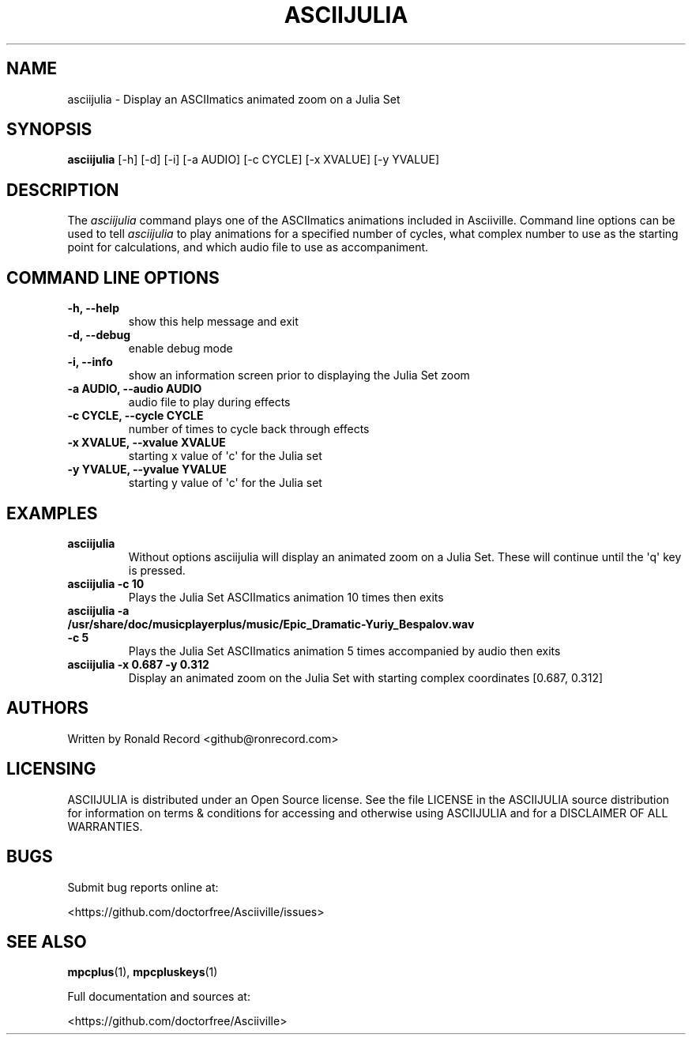 .\" Automatically generated by Pandoc 2.17.1.1
.\"
.\" Define V font for inline verbatim, using C font in formats
.\" that render this, and otherwise B font.
.ie "\f[CB]x\f[]"x" \{\
. ftr V B
. ftr VI BI
. ftr VB B
. ftr VBI BI
.\}
.el \{\
. ftr V CR
. ftr VI CI
. ftr VB CB
. ftr VBI CBI
.\}
.TH "ASCIIJULIA" "1" "March 27, 2022" "asciijulia 1.0.0" "User Manual"
.hy
.SH NAME
.PP
asciijulia - Display an ASCIImatics animated zoom on a Julia Set
.SH SYNOPSIS
.PP
\f[B]asciijulia\f[R] [-h] [-d] [-i] [-a AUDIO] [-c CYCLE] [-x XVALUE]
[-y YVALUE]
.SH DESCRIPTION
.PP
The \f[I]asciijulia\f[R] command plays one of the ASCIImatics animations
included in Asciiville.
Command line options can be used to tell \f[I]asciijulia\f[R] to play
animations for a specified number of cycles, what complex number to use
as the starting point for calculations, and which audio file to use as
accompaniment.
.SH COMMAND LINE OPTIONS
.TP
\f[B]-h, --help\f[R]
show this help message and exit
.TP
\f[B]-d, --debug\f[R]
enable debug mode
.TP
\f[B]-i, --info\f[R]
show an information screen prior to displaying the Julia Set zoom
.TP
\f[B]-a AUDIO, --audio AUDIO\f[R]
audio file to play during effects
.TP
\f[B]-c CYCLE, --cycle CYCLE\f[R]
number of times to cycle back through effects
.TP
\f[B]-x XVALUE, --xvalue XVALUE\f[R]
starting x value of \[aq]c\[aq] for the Julia set
.TP
\f[B]-y YVALUE, --yvalue YVALUE\f[R]
starting y value of \[aq]c\[aq] for the Julia set
.SH EXAMPLES
.TP
\f[B]asciijulia\f[R]
Without options asciijulia will display an animated zoom on a Julia Set.
These will continue until the \[aq]q\[aq] key is pressed.
.TP
\f[B]asciijulia -c 10\f[R]
Plays the Julia Set ASCIImatics animation 10 times then exits
.TP
\f[B]asciijulia -a /usr/share/doc/musicplayerplus/music/Epic_Dramatic-Yuriy_Bespalov.wav -c 5\f[R]
Plays the Julia Set ASCIImatics animation 5 times accompanied by audio
then exits
.TP
\f[B]asciijulia -x 0.687 -y 0.312\f[R]
Display an animated zoom on the Julia Set with starting complex
coordinates [0.687, 0.312]
.SH AUTHORS
.PP
Written by Ronald Record <github@ronrecord.com>
.SH LICENSING
.PP
ASCIIJULIA is distributed under an Open Source license.
See the file LICENSE in the ASCIIJULIA source distribution for
information on terms & conditions for accessing and otherwise using
ASCIIJULIA and for a DISCLAIMER OF ALL WARRANTIES.
.SH BUGS
.PP
Submit bug reports online at:
.PP
<https://github.com/doctorfree/Asciiville/issues>
.SH SEE ALSO
.PP
\f[B]mpcplus\f[R](1), \f[B]mpcpluskeys\f[R](1)
.PP
Full documentation and sources at:
.PP
<https://github.com/doctorfree/Asciiville>
